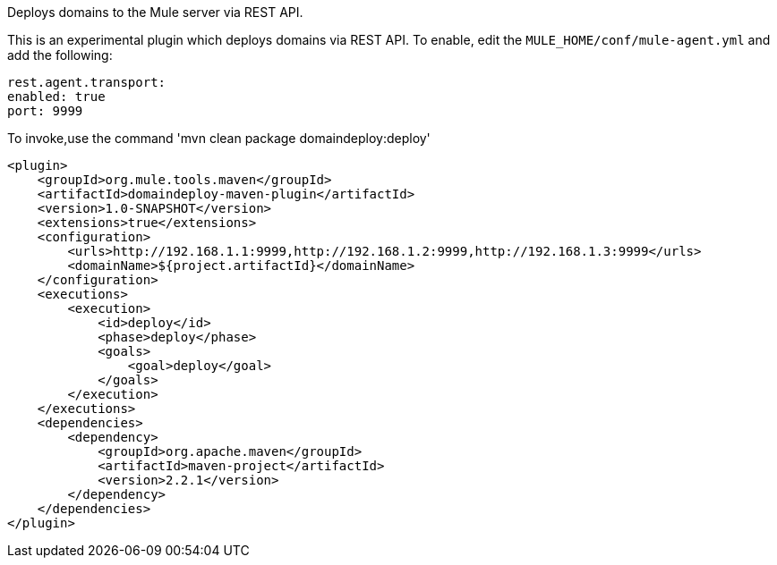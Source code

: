 Deploys domains to the Mule server via REST API.

This is an experimental plugin which deploys domains via REST API.
To enable, edit the `MULE_HOME/conf/mule-agent.yml` and add the following:

    rest.agent.transport:
    enabled: true
    port: 9999

To invoke,use the command 'mvn clean package domaindeploy:deploy'

            <plugin>
                <groupId>org.mule.tools.maven</groupId>
                <artifactId>domaindeploy-maven-plugin</artifactId>
                <version>1.0-SNAPSHOT</version>
                <extensions>true</extensions>
                <configuration>
                    <urls>http://192.168.1.1:9999,http://192.168.1.2:9999,http://192.168.1.3:9999</urls>
                    <domainName>${project.artifactId}</domainName>
                </configuration>
                <executions>
                    <execution>
                        <id>deploy</id>
                        <phase>deploy</phase>
                        <goals>
                            <goal>deploy</goal>
                        </goals>
                    </execution>
                </executions>
                <dependencies>
                    <dependency>
                        <groupId>org.apache.maven</groupId>
                        <artifactId>maven-project</artifactId>
                        <version>2.2.1</version>
                    </dependency>
                </dependencies>
            </plugin>

